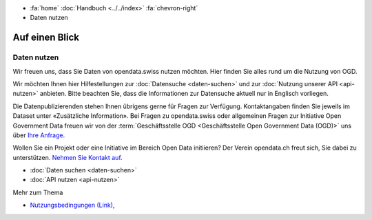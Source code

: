 .. container:: custom-breadcrumbs

   - :fa:`home` :doc:`Handbuch <../../index>` :fa:`chevron-right`
   - Daten nutzen

***************
Auf einen Blick
***************

Daten nutzen
============

Wir freuen uns, dass Sie Daten von opendata.swiss nutzen möchten.
Hier finden Sie alles rund um die Nutzung von OGD.

Wir möchten Ihnen hier Hilfestellungen zur
:doc:`Datensuche <daten-suchen>` und zur
:doc:`Nutzung unserer API <api-nutzen>` anbieten. Bitte beachten Sie,
dass die Informationen zur Datensuche aktuell nur in Englisch vorliegen.


Die Datenpublizierenden stehen Ihnen übrigens gerne für
Fragen zur Verfügung. Kontaktangaben finden Sie jeweils im
Dataset unter «Zusätzliche Information».
Bei Fragen zu opendata.swiss oder allgemeinen Fragen zur Initiative
Open Government Data freuen wir von der
:term:`Geschäftsstelle OGD <Geschäftsstelle Open Government Data (OGD)>` uns
über `Ihre Anfrage <mailto:opendata@bfs.admin.ch>`__.

Wollen Sie ein Projekt oder eine Initiative im Bereich Open Data initiieren?
Der Verein opendata.ch freut sich, Sie dabei zu unterstützen.
`Nehmen Sie Kontakt auf <mailto:info@opendata.ch>`__.

- :doc:`Daten suchen <daten-suchen>`
- :doc:`API nutzen <api-nutzen>`

.. container:: materialien

   Mehr zum Thema

- `Nutzungsbedingungen (Link) <https://opendata.swiss/de/terms-of-use/>`__,
